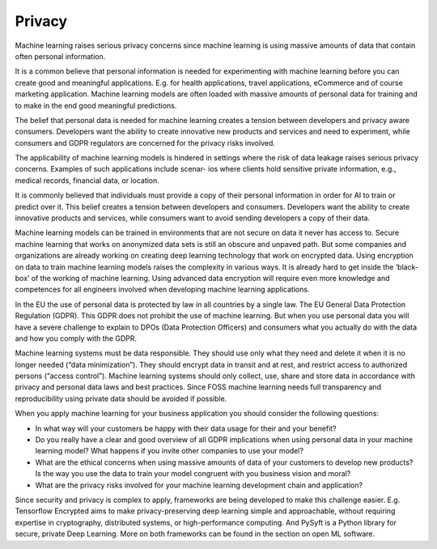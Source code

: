 Privacy
--------------

Machine learning raises serious privacy concerns since machine learning is using massive amounts of data that contain often personal information. 

It is a common believe that personal information is needed for experimenting with machine learning before you can create good and meaningful applications. E.g. for health applications, travel applications, eCommerce and of course marketing application. Machine learning models are often loaded with massive amounts of personal data for training and to make in the end good meaningful predictions. 

The belief that personal data is needed for machine learning creates a tension between developers and privacy aware consumers. Developers want the ability to create innovative new products and services and need to experiment, while consumers and GDPR regulators are concerned for the privacy risks involved.

The applicability of machine learning models is hindered in settings where the risk of data leakage raises serious privacy concerns. Examples of such applications include scenar-
ios where clients hold sensitive private information, e.g., medical records, financial data, or location.

It is commonly believed that individuals must provide a copy of their personal information in order for AI to train or predict over it. This belief creates a tension between developers and consumers. Developers want the ability to create innovative products and services, while consumers want to avoid sending developers a copy of their data.

Machine learning models can be trained in environments that are not secure on data it never has access to. Secure machine learning that works on anonymized data sets is still an obscure and unpaved path. But some companies and organizations are already working on creating deep learning technology that work on encrypted data. Using encryption on data to train machine learning models raises the complexity in various ways. It is already hard to get inside the ‘black-box’ of the working of machine learning. Using advanced data encryption will require even more knowledge and competences for all engineers involved when developing machine learning applications. 

In the EU the use of personal data is protected by law in all countries by a single law. The EU General Data Protection Regulation (GDPR). This GDPR does not prohibit the use of machine learning. But when you use personal data you will have a severe challenge to explain to DPOs (Data Protection Officers) and consumers what you actually do with the data and how you comply with the GDPR. 

Machine learning systems must be data responsible. They should use only what they need and delete it when it is no longer needed (“data minimization”). They should encrypt data in transit and at rest, and restrict access to authorized persons (“access control”). Machine learning systems should only collect, use, share and store data in accordance with privacy and personal data laws and best practices. Since FOSS machine learning needs full transparency and reproducibility using private data should be avoided if possible.

When you apply machine learning for your business application you should consider the following questions:

* In what way will your customers be happy with their data usage for their and your benefit?
* Do you really have a clear and good overview of all GDPR implications when using personal data in your machine learning model? What happens if you invite other companies to use your model? 
* What are the ethical concerns when using massive amounts of data of your customers to develop new products? Is the way you use the data to train your model congruent with you business vision and moral?
* What are the privacy risks involved for your machine learning development chain and application?

Since security and privacy is complex to apply, frameworks are being developed to make this challenge easier. E.g. Tensorflow Encrypted aims to make privacy-preserving deep learning simple and approachable, without requiring expertise in cryptography, distributed systems, or high-performance computing. And PySyft is a Python library for secure, private Deep Learning. More on both frameworks can be found in the section on open ML software. 
